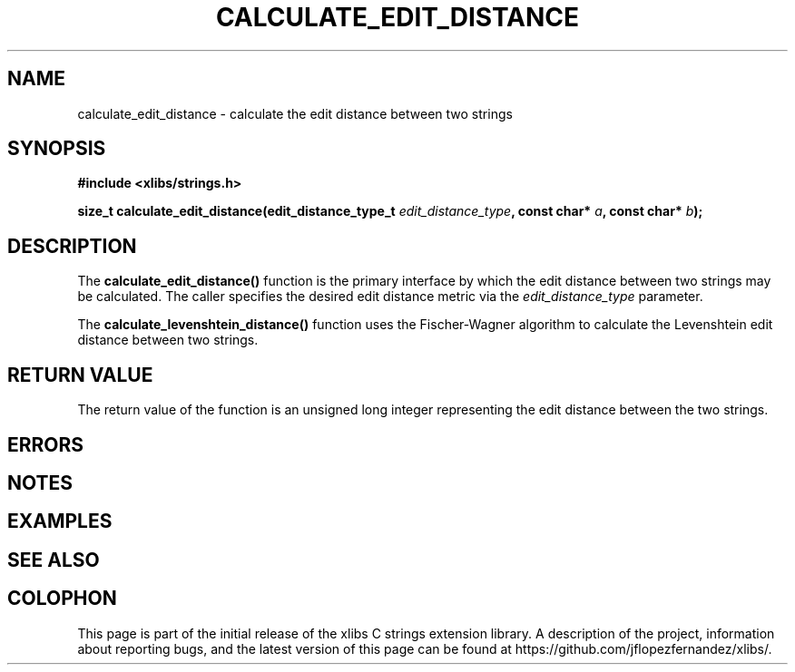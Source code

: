 .\" Copyright (c) 2020 Jose Fernando Lopez Fernandez <jflopezfernandez@gmail.com>
.\" October 16, 2020 [02:13:11 PM EDT]
.\"
.\" %%%LICENSE_START(GPLv2+_DOC_FULL)
.\" This is free documentation; you can redistribute it and/or
.\" modify it under the terms of the GNU General Public License as
.\" published by the Free Software Foundation; either version 2 of
.\" the License, or (at your option) any later version.
.\"
.\" The GNU General Public License's references to "object code"
.\" and "executables" are to be interpreted as the output of any
.\" document formatting or typesetting system, including
.\" intermediate and printed output.
.\"
.\" This manual is distributed in the hope that it will be useful,
.\" but WITHOUT ANY WARRANTY; without even the implied warranty of
.\" MERCHANTABILITY or FITNESS FOR A PARTICULAR PURPOSE.  See the
.\" GNU General Public License for more details.
.\"
.\" You should have received a copy of the GNU General Public
.\" License along with this manual; if not, see
.\" <http://www.gnu.org/licenses/>.
.\" %%%LICENSE_END
.\"
.TH CALCULATE_EDIT_DISTANCE 3  2020-10-16 "xlibs Manual"
.SH NAME
calculate_edit_distance \- calculate the edit distance 
between two strings
.SH SYNOPSIS
.nf
.B #include <xlibs/strings.h>
.PP
.BI "size_t calculate_edit_distance(edit_distance_type_t " edit_distance_type ", const char* " a ", const char* " b );
.fi
.SH DESCRIPTION
The
.B calculate_edit_distance()
function is the primary interface by which the edit distance
between two strings may be calculated. The caller specifies
the desired edit distance metric via the
.IR edit_distance_type
parameter.
.LP
The
.B calculate_levenshtein_distance()
function uses the Fischer-Wagner algorithm to calculate the
Levenshtein edit distance between two strings.
.SH RETURN VALUE
The return value of the function is an unsigned long integer
representing the edit distance between the two strings.
.SH ERRORS
.SH NOTES
.\".SH BUGS
.SH EXAMPLES
.SH SEE ALSO
.SH COLOPHON
This page is part of the initial release of the xlibs C
strings extension library. A description of the project,
information about reporting bugs, and the latest version of
this page can be found at
\%https://github.com/jflopezfernandez/xlibs/.
